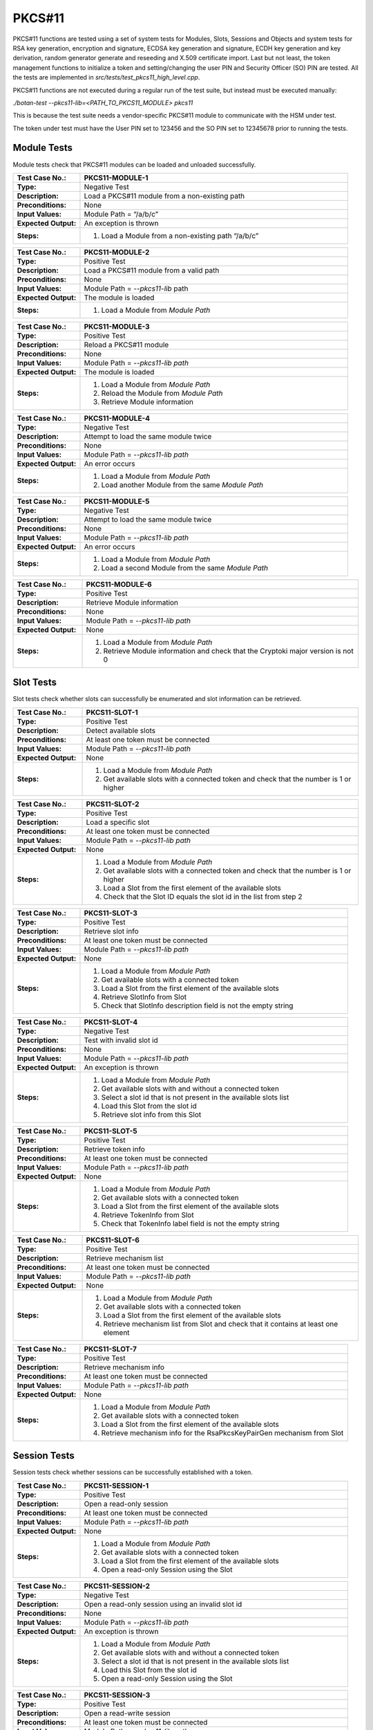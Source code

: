 PKCS#11
=======

PKCS#11 functions are tested using a set of system tests for Modules,
Slots, Sessions and Objects and system tests for RSA key generation,
encryption and signature, ECDSA key generation and signature, ECDH key
generation and key derivation, random generator generate and reseeding
and X.509 certificate import. Last but not least, the token management
functions to initialize a token and setting/changing the user PIN and
Security Officer (SO) PIN are tested. All the tests are implemented in
*src/tests/test\_pkcs11_high_level.cpp*.

PKCS#11 functions are not executed during a regular run of the test
suite, but instead must be executed manually:

*./botan-test --pkcs11-lib=<PATH_TO_PKCS11_MODULE> pkcs11*

This is because the test suite needs a vendor-specific PKCS#11 module
to communicate with the HSM under test.

The token under test must have the User PIN set to 123456 and the SO PIN
set to 12345678 prior to running the tests.

Module Tests
------------

Module tests check that PKCS#11 modules can be loaded and unloaded
successfully.

.. table::
   :class: longtable
   :widths: 20 80

   +---------------------+----------------------------------------------------------------------------+
   | **Test Case No.:**  | PKCS11-MODULE-1                                                            |
   +=====================+============================================================================+
   | **Type:**           | Negative Test                                                              |
   +---------------------+----------------------------------------------------------------------------+
   | **Description:**    | Load a PKCS#11 module from a non-existing path                             |
   +---------------------+----------------------------------------------------------------------------+
   | **Preconditions:**  | None                                                                       |
   +---------------------+----------------------------------------------------------------------------+
   | **Input Values:**   | Module Path = “/a/b/c”                                                     |
   +---------------------+----------------------------------------------------------------------------+
   | **Expected          | An exception is thrown                                                     |
   | Output:**           |                                                                            |
   +---------------------+----------------------------------------------------------------------------+
   | **Steps:**          | #. Load a Module from a non-existing path “/a/b/c”                         |
   +---------------------+----------------------------------------------------------------------------+

.. table::
   :class: longtable
   :widths: 20 80

   +---------------------+----------------------------------------------------------------------------+
   | **Test Case No.:**  | PKCS11-MODULE-2                                                            |
   +=====================+============================================================================+
   | **Type:**           | Positive Test                                                              |
   +---------------------+----------------------------------------------------------------------------+
   | **Description:**    | Load a PKCS#11 module from a valid path                                    |
   +---------------------+----------------------------------------------------------------------------+
   | **Preconditions:**  | None                                                                       |
   +---------------------+----------------------------------------------------------------------------+
   | **Input Values:**   | Module Path = *--pkcs11-lib* path                                          |
   +---------------------+----------------------------------------------------------------------------+
   | **Expected          | The module is loaded                                                       |
   | Output:**           |                                                                            |
   +---------------------+----------------------------------------------------------------------------+
   | **Steps:**          | #. Load a Module from *Module Path*                                        |
   +---------------------+----------------------------------------------------------------------------+

.. table::
   :class: longtable
   :widths: 20 80

   +---------------------+----------------------------------------------------------------------------+
   | **Test Case No.:**  | PKCS11-MODULE-3                                                            |
   +=====================+============================================================================+
   | **Type:**           | Positive Test                                                              |
   +---------------------+----------------------------------------------------------------------------+
   | **Description:**    | Reload a PKCS#11 module                                                    |
   +---------------------+----------------------------------------------------------------------------+
   | **Preconditions:**  | None                                                                       |
   +---------------------+----------------------------------------------------------------------------+
   | **Input Values:**   | Module Path = *--pkcs11-lib path*                                          |
   +---------------------+----------------------------------------------------------------------------+
   | **Expected          | The module is loaded                                                       |
   | Output:**           |                                                                            |
   +---------------------+----------------------------------------------------------------------------+
   | **Steps:**          | #. Load a Module from *Module Path*                                        |
   |                     |                                                                            |
   |                     | #. Reload the Module from *Module Path*                                    |
   |                     |                                                                            |
   |                     | #. Retrieve Module information                                             |
   +---------------------+----------------------------------------------------------------------------+

.. table::
   :class: longtable
   :widths: 20 80

   +---------------------+----------------------------------------------------------------------------+
   | **Test Case No.:**  | PKCS11-MODULE-4                                                            |
   +=====================+============================================================================+
   | **Type:**           | Negative Test                                                              |
   +---------------------+----------------------------------------------------------------------------+
   | **Description:**    | Attempt to load the same module twice                                      |
   +---------------------+----------------------------------------------------------------------------+
   | **Preconditions:**  | None                                                                       |
   +---------------------+----------------------------------------------------------------------------+
   | **Input Values:**   | Module Path = *--pkcs11-lib path*                                          |
   +---------------------+----------------------------------------------------------------------------+
   | **Expected          | An error occurs                                                            |
   | Output:**           |                                                                            |
   +---------------------+----------------------------------------------------------------------------+
   | **Steps:**          | #. Load a Module from *Module Path*                                        |
   |                     |                                                                            |
   |                     | #. Load another Module from the same *Module Path*                         |
   +---------------------+----------------------------------------------------------------------------+

.. table::
   :class: longtable
   :widths: 20 80

   +---------------------+----------------------------------------------------------------------------+
   | **Test Case No.:**  | PKCS11-MODULE-5                                                            |
   +=====================+============================================================================+
   | **Type:**           | Negative Test                                                              |
   +---------------------+----------------------------------------------------------------------------+
   | **Description:**    | Attempt to load the same module twice                                      |
   +---------------------+----------------------------------------------------------------------------+
   | **Preconditions:**  | None                                                                       |
   +---------------------+----------------------------------------------------------------------------+
   | **Input Values:**   | Module Path = *--pkcs11-lib path*                                          |
   +---------------------+----------------------------------------------------------------------------+
   | **Expected          | An error occurs                                                            |
   | Output:**           |                                                                            |
   +---------------------+----------------------------------------------------------------------------+
   | **Steps:**          | #. Load a Module from *Module Path*                                        |
   |                     |                                                                            |
   |                     | #. Load a second Module from the same *Module Path*                        |
   +---------------------+----------------------------------------------------------------------------+

.. table::
   :class: longtable
   :widths: 20 80

   +---------------------+----------------------------------------------------------------------------+
   | **Test Case No.:**  | PKCS11-MODULE-6                                                            |
   +=====================+============================================================================+
   | **Type:**           | Positive Test                                                              |
   +---------------------+----------------------------------------------------------------------------+
   | **Description:**    | Retrieve Module information                                                |
   +---------------------+----------------------------------------------------------------------------+
   | **Preconditions:**  | None                                                                       |
   +---------------------+----------------------------------------------------------------------------+
   | **Input Values:**   | Module Path = *--pkcs11-lib path*                                          |
   +---------------------+----------------------------------------------------------------------------+
   | **Expected          | None                                                                       |
   | Output:**           |                                                                            |
   +---------------------+----------------------------------------------------------------------------+
   | **Steps:**          | #. Load a Module from *Module Path*                                        |
   |                     |                                                                            |
   |                     | #. Retrieve Module information and check that the Cryptoki major version   |
   |                     |    is not 0                                                                |
   +---------------------+----------------------------------------------------------------------------+

Slot Tests
----------

Slot tests check whether slots can successfully be enumerated and slot
information can be retrieved.

.. table::
   :class: longtable
   :widths: 20 80

   +---------------------+----------------------------------------------------------------------------+
   | **Test Case No.:**  | PKCS11-SLOT-1                                                              |
   +=====================+============================================================================+
   | **Type:**           | Positive Test                                                              |
   +---------------------+----------------------------------------------------------------------------+
   | **Description:**    | Detect available slots                                                     |
   +---------------------+----------------------------------------------------------------------------+
   | **Preconditions:**  | At least one token must be connected                                       |
   +---------------------+----------------------------------------------------------------------------+
   | **Input Values:**   | Module Path = *--pkcs11-lib path*                                          |
   +---------------------+----------------------------------------------------------------------------+
   | **Expected          | None                                                                       |
   | Output:**           |                                                                            |
   +---------------------+----------------------------------------------------------------------------+
   | **Steps:**          | #. Load a Module from *Module Path*                                        |
   |                     |                                                                            |
   |                     | #. Get available slots with a connected token and check that the number is |
   |                     |    1 or higher                                                             |
   +---------------------+----------------------------------------------------------------------------+

.. table::
   :class: longtable
   :widths: 20 80

   +---------------------+----------------------------------------------------------------------------+
   | **Test Case No.:**  | PKCS11-SLOT-2                                                              |
   +=====================+============================================================================+
   | **Type:**           | Positive Test                                                              |
   +---------------------+----------------------------------------------------------------------------+
   | **Description:**    | Load a specific slot                                                       |
   +---------------------+----------------------------------------------------------------------------+
   | **Preconditions:**  | At least one token must be connected                                       |
   +---------------------+----------------------------------------------------------------------------+
   | **Input Values:**   | Module Path = *--pkcs11-lib path*                                          |
   +---------------------+----------------------------------------------------------------------------+
   | **Expected          | None                                                                       |
   | Output:**           |                                                                            |
   +---------------------+----------------------------------------------------------------------------+
   | **Steps:**          | #. Load a Module from *Module Path*                                        |
   |                     |                                                                            |
   |                     | #. Get available slots with a connected token and check that the number is |
   |                     |    1 or higher                                                             |
   |                     |                                                                            |
   |                     | #. Load a Slot from the first element of the available slots               |
   |                     |                                                                            |
   |                     | #. Check that the Slot ID equals the slot id in the list from step 2       |
   +---------------------+----------------------------------------------------------------------------+

.. table::
   :class: longtable
   :widths: 20 80

   +---------------------+----------------------------------------------------------------------------+
   | **Test Case No.:**  | PKCS11-SLOT-3                                                              |
   +=====================+============================================================================+
   | **Type:**           | Positive Test                                                              |
   +---------------------+----------------------------------------------------------------------------+
   | **Description:**    | Retrieve slot info                                                         |
   +---------------------+----------------------------------------------------------------------------+
   | **Preconditions:**  | At least one token must be connected                                       |
   +---------------------+----------------------------------------------------------------------------+
   | **Input Values:**   | Module Path = *--pkcs11-lib path*                                          |
   +---------------------+----------------------------------------------------------------------------+
   | **Expected          | None                                                                       |
   | Output:**           |                                                                            |
   +---------------------+----------------------------------------------------------------------------+
   | **Steps:**          | #. Load a Module from *Module Path*                                        |
   |                     |                                                                            |
   |                     | #. Get available slots with a connected token                              |
   |                     |                                                                            |
   |                     | #. Load a Slot from the first element of the available slots               |
   |                     |                                                                            |
   |                     | #. Retrieve SlotInfo from Slot                                             |
   |                     |                                                                            |
   |                     | #. Check that SlotInfo description field is not the empty string           |
   +---------------------+----------------------------------------------------------------------------+

.. table::
   :class: longtable
   :widths: 20 80

   +---------------------+----------------------------------------------------------------------------+
   | **Test Case No.:**  | PKCS11-SLOT-4                                                              |
   +=====================+============================================================================+
   | **Type:**           | Negative Test                                                              |
   +---------------------+----------------------------------------------------------------------------+
   | **Description:**    | Test with invalid slot id                                                  |
   +---------------------+----------------------------------------------------------------------------+
   | **Preconditions:**  | None                                                                       |
   +---------------------+----------------------------------------------------------------------------+
   | **Input Values:**   | Module Path = *--pkcs11-lib path*                                          |
   +---------------------+----------------------------------------------------------------------------+
   | **Expected          | An exception is thrown                                                     |
   | Output:**           |                                                                            |
   +---------------------+----------------------------------------------------------------------------+
   | **Steps:**          | #. Load a Module from *Module Path*                                        |
   |                     |                                                                            |
   |                     | #. Get available slots with and without a connected token                  |
   |                     |                                                                            |
   |                     | #. Select a slot id that is not present in the available slots list        |
   |                     |                                                                            |
   |                     | #. Load this Slot from the slot id                                         |
   |                     |                                                                            |
   |                     | #. Retrieve slot info from this Slot                                       |
   +---------------------+----------------------------------------------------------------------------+

.. table::
   :class: longtable
   :widths: 20 80

   +---------------------+----------------------------------------------------------------------------+
   | **Test Case No.:**  | PKCS11-SLOT-5                                                              |
   +=====================+============================================================================+
   | **Type:**           | Positive Test                                                              |
   +---------------------+----------------------------------------------------------------------------+
   | **Description:**    | Retrieve token info                                                        |
   +---------------------+----------------------------------------------------------------------------+
   | **Preconditions:**  | At least one token must be connected                                       |
   +---------------------+----------------------------------------------------------------------------+
   | **Input Values:**   | Module Path = *--pkcs11-lib path*                                          |
   +---------------------+----------------------------------------------------------------------------+
   | **Expected          | None                                                                       |
   | Output:**           |                                                                            |
   +---------------------+----------------------------------------------------------------------------+
   | **Steps:**          | #. Load a Module from *Module Path*                                        |
   |                     |                                                                            |
   |                     | #. Get available slots with a connected token                              |
   |                     |                                                                            |
   |                     | #. Load a Slot from the first element of the available slots               |
   |                     |                                                                            |
   |                     | #. Retrieve TokenInfo from Slot                                            |
   |                     |                                                                            |
   |                     | #. Check that TokenInfo label field is not the empty string                |
   +---------------------+----------------------------------------------------------------------------+

.. table::
   :class: longtable
   :widths: 20 80

   +---------------------+----------------------------------------------------------------------------+
   | **Test Case No.:**  | PKCS11-SLOT-6                                                              |
   +=====================+============================================================================+
   | **Type:**           | Positive Test                                                              |
   +---------------------+----------------------------------------------------------------------------+
   | **Description:**    | Retrieve mechanism list                                                    |
   +---------------------+----------------------------------------------------------------------------+
   | **Preconditions:**  | At least one token must be connected                                       |
   +---------------------+----------------------------------------------------------------------------+
   | **Input Values:**   | Module Path = *--pkcs11-lib path*                                          |
   +---------------------+----------------------------------------------------------------------------+
   | **Expected          | None                                                                       |
   | Output:**           |                                                                            |
   +---------------------+----------------------------------------------------------------------------+
   | **Steps:**          | #. Load a Module from *Module Path*                                        |
   |                     |                                                                            |
   |                     | #. Get available slots with a connected token                              |
   |                     |                                                                            |
   |                     | #. Load a Slot from the first element of the available slots               |
   |                     |                                                                            |
   |                     | #. Retrieve mechanism list from Slot and check that it contains at least   |
   |                     |    one element                                                             |
   +---------------------+----------------------------------------------------------------------------+

.. table::
   :class: longtable
   :widths: 20 80

   +---------------------+----------------------------------------------------------------------------+
   | **Test Case No.:**  | PKCS11-SLOT-7                                                              |
   +=====================+============================================================================+
   | **Type:**           | Positive Test                                                              |
   +---------------------+----------------------------------------------------------------------------+
   | **Description:**    | Retrieve mechanism info                                                    |
   +---------------------+----------------------------------------------------------------------------+
   | **Preconditions:**  | At least one token must be connected                                       |
   +---------------------+----------------------------------------------------------------------------+
   | **Input Values:**   | Module Path = *--pkcs11-lib path*                                          |
   +---------------------+----------------------------------------------------------------------------+
   | **Expected          | None                                                                       |
   | Output:**           |                                                                            |
   +---------------------+----------------------------------------------------------------------------+
   | **Steps:**          | #. Load a Module from *Module Path*                                        |
   |                     |                                                                            |
   |                     | #. Get available slots with a connected token                              |
   |                     |                                                                            |
   |                     | #. Load a Slot from the first element of the available slots               |
   |                     |                                                                            |
   |                     | #. Retrieve mechanism info for the RsaPkcsKeyPairGen mechanism from Slot   |
   +---------------------+----------------------------------------------------------------------------+

Session Tests
-------------

Session tests check whether sessions can be successfully established
with a token.

.. table::
   :class: longtable
   :widths: 20 80

   +---------------------+----------------------------------------------------------------------------+
   | **Test Case No.:**  | PKCS11-SESSION-1                                                           |
   +=====================+============================================================================+
   | **Type:**           | Positive Test                                                              |
   +---------------------+----------------------------------------------------------------------------+
   | **Description:**    | Open a read-only session                                                   |
   +---------------------+----------------------------------------------------------------------------+
   | **Preconditions:**  | At least one token must be connected                                       |
   +---------------------+----------------------------------------------------------------------------+
   | **Input Values:**   | Module Path = *--pkcs11-lib path*                                          |
   +---------------------+----------------------------------------------------------------------------+
   | **Expected          | None                                                                       |
   | Output:**           |                                                                            |
   +---------------------+----------------------------------------------------------------------------+
   | **Steps:**          | #. Load a Module from *Module Path*                                        |
   |                     |                                                                            |
   |                     | #. Get available slots with a connected token                              |
   |                     |                                                                            |
   |                     | #. Load a Slot from the first element of the available slots               |
   |                     |                                                                            |
   |                     | #. Open a read-only Session using the Slot                                 |
   +---------------------+----------------------------------------------------------------------------+

.. table::
   :class: longtable
   :widths: 20 80

   +---------------------+----------------------------------------------------------------------------+
   | **Test Case No.:**  | PKCS11-SESSION-2                                                           |
   +=====================+============================================================================+
   | **Type:**           | Negative Test                                                              |
   +---------------------+----------------------------------------------------------------------------+
   | **Description:**    | Open a read-only session using an invalid slot id                          |
   +---------------------+----------------------------------------------------------------------------+
   | **Preconditions:**  | None                                                                       |
   +---------------------+----------------------------------------------------------------------------+
   | **Input Values:**   | Module Path = *--pkcs11-lib path*                                          |
   +---------------------+----------------------------------------------------------------------------+
   | **Expected          | An exception is thrown                                                     |
   | Output:**           |                                                                            |
   +---------------------+----------------------------------------------------------------------------+
   | **Steps:**          | #. Load a Module from *Module Path*                                        |
   |                     |                                                                            |
   |                     | #. Get available slots with and without a connected token                  |
   |                     |                                                                            |
   |                     | #. Select a slot id that is not present in the available slots list        |
   |                     |                                                                            |
   |                     | #. Load this Slot from the slot id                                         |
   |                     |                                                                            |
   |                     | #. Open a read-only Session using the Slot                                 |
   +---------------------+----------------------------------------------------------------------------+

.. table::
   :class: longtable
   :widths: 20 80

   +---------------------+----------------------------------------------------------------------------+
   | **Test Case No.:**  | PKCS11-SESSION-3                                                           |
   +=====================+============================================================================+
   | **Type:**           | Positive Test                                                              |
   +---------------------+----------------------------------------------------------------------------+
   | **Description:**    | Open a read-write session                                                  |
   +---------------------+----------------------------------------------------------------------------+
   | **Preconditions:**  | At least one token must be connected                                       |
   +---------------------+----------------------------------------------------------------------------+
   | **Input Values:**   | Module Path = *--pkcs11-lib path*                                          |
   +---------------------+----------------------------------------------------------------------------+
   | **Expected          | None                                                                       |
   | Output:**           |                                                                            |
   +---------------------+----------------------------------------------------------------------------+
   | **Steps:**          | #. Load a Module from *Module Path*                                        |
   |                     |                                                                            |
   |                     | #. Get available slots with a connected token                              |
   |                     |                                                                            |
   |                     | #. Load a Slot from the first element of the available slots               |
   |                     |                                                                            |
   |                     | #. Open a read-write Session using the Slot                                |
   +---------------------+----------------------------------------------------------------------------+

.. table::
   :class: longtable
   :widths: 20 80

   +---------------------+----------------------------------------------------------------------------+
   | **Test Case No.:**  | PKCS11-SESSION-4                                                           |
   +=====================+============================================================================+
   | **Type:**           | Positive Test                                                              |
   +---------------------+----------------------------------------------------------------------------+
   | **Description:**    | Open a read-write session using dedicated CK_FLAGS                         |
   +---------------------+----------------------------------------------------------------------------+
   | **Preconditions:**  | At least one token must be connected                                       |
   +---------------------+----------------------------------------------------------------------------+
   | **Input Values:**   | Module Path = *--pkcs11-lib path*                                          |
   |                     |                                                                            |
   |                     | CK_FLAGS = SerialSession \| RwSession                                      |
   +---------------------+----------------------------------------------------------------------------+
   | **Expected          | None                                                                       |
   | Output:**           |                                                                            |
   +---------------------+----------------------------------------------------------------------------+
   | **Steps:**          | #. Load a Module from *Module Path*                                        |
   |                     |                                                                            |
   |                     | #. Get available slots with a connected token                              |
   |                     |                                                                            |
   |                     | #. Load a Slot from the first element of the available slots               |
   |                     |                                                                            |
   |                     | #. Open a read-write Session using the Slot with *CK_FLAGS*                |
   +---------------------+----------------------------------------------------------------------------+

.. table::
   :class: longtable
   :widths: 20 80

   +---------------------+----------------------------------------------------------------------------+
   | **Test Case No.:**  | PKCS11-SESSION-5                                                           |
   +=====================+============================================================================+
   | **Type:**           | Positive Test                                                              |
   +---------------------+----------------------------------------------------------------------------+
   | **Description:**    | Open two sessions in parallel                                              |
   +---------------------+----------------------------------------------------------------------------+
   | **Preconditions:**  | At least one token must be connected                                       |
   +---------------------+----------------------------------------------------------------------------+
   | **Input Values:**   | Module Path = *--pkcs11-lib path*                                          |
   +---------------------+----------------------------------------------------------------------------+
   | **Expected          | None                                                                       |
   | Output:**           |                                                                            |
   +---------------------+----------------------------------------------------------------------------+
   | **Steps:**          | #. Load a Module from *Module Path*                                        |
   |                     |                                                                            |
   |                     | #. Get available slots with a connected token                              |
   |                     |                                                                            |
   |                     | #. Load a Slot from the first element of the available slots               |
   |                     |                                                                            |
   |                     | #. Open a read-only Session using the Slot                                 |
   |                     |                                                                            |
   |                     | #. Open a read-write Session using the same Slot                           |
   +---------------------+----------------------------------------------------------------------------+

.. table::
   :class: longtable
   :widths: 20 80

   +---------------------+----------------------------------------------------------------------------+
   | **Test Case No.:**  | PKCS11-SESSION-6                                                           |
   +=====================+============================================================================+
   | **Type:**           | Positive Test                                                              |
   +---------------------+----------------------------------------------------------------------------+
   | **Description:**    | Reuse the session handle in a second session                               |
   +---------------------+----------------------------------------------------------------------------+
   | **Preconditions:**  | At least one token must be connected                                       |
   +---------------------+----------------------------------------------------------------------------+
   | **Input Values:**   | Module Path = *--pkcs11-lib path*                                          |
   +---------------------+----------------------------------------------------------------------------+
   | **Expected          | None                                                                       |
   | Output:**           |                                                                            |
   +---------------------+----------------------------------------------------------------------------+
   | **Steps:**          | #. Load a Module from *Module Path*                                        |
   |                     |                                                                            |
   |                     | #. Get available slots with a connected token                              |
   |                     |                                                                            |
   |                     | #. Load a Slot from the first element of the available slots               |
   |                     |                                                                            |
   |                     | #. Open a read-write Session using the Slot                                |
   |                     |                                                                            |
   |                     | #. Get the Session handle and invalidate the Session object                |
   |                     |                                                                            |
   |                     | #. Create a new Session object and reuse the Session Handle                |
   +---------------------+----------------------------------------------------------------------------+

.. table::
   :class: longtable
   :widths: 20 80

   +---------------------+----------------------------------------------------------------------------+
   | **Test Case No.:**  | PKCS11-SESSION-7                                                           |
   +=====================+============================================================================+
   | **Type:**           | Positive Test                                                              |
   +---------------------+----------------------------------------------------------------------------+
   | **Description:**    | Log into a session with the User PIN                                       |
   +---------------------+----------------------------------------------------------------------------+
   | **Preconditions:**  | At least one token must be connected                                       |
   +---------------------+----------------------------------------------------------------------------+
   | **Input Values:**   | Module Path = *--pkcs11-lib path*                                          |
   +---------------------+----------------------------------------------------------------------------+
   | **Expected          | None                                                                       |
   | Output:**           |                                                                            |
   +---------------------+----------------------------------------------------------------------------+
   | **Steps:**          | #. Load a Module from *Module Path*                                        |
   |                     |                                                                            |
   |                     | #. Get available slots with a connected token                              |
   |                     |                                                                            |
   |                     | #. Load a Slot from the first element of the available slots               |
   |                     |                                                                            |
   |                     | #. Open a read-write Session using the Slot                                |
   |                     |                                                                            |
   |                     | #. Log into the Session with the User PIN                                  |
   |                     |                                                                            |
   |                     | #. Log off from the Session                                                |
   +---------------------+----------------------------------------------------------------------------+

.. table::
   :class: longtable
   :widths: 20 80

   +---------------------+----------------------------------------------------------------------------+
   | **Test Case No.:**  | PKCS11-SESSION-8                                                           |
   +=====================+============================================================================+
   | **Type:**           | Positive Test                                                              |
   +---------------------+----------------------------------------------------------------------------+
   | **Description:**    | Log into a session with the SO PIN                                         |
   +---------------------+----------------------------------------------------------------------------+
   | **Preconditions:**  | At least one token must be connected                                       |
   +---------------------+----------------------------------------------------------------------------+
   | **Input Values:**   | Module Path = *--pkcs11-lib path*                                          |
   +---------------------+----------------------------------------------------------------------------+
   | **Expected          | None                                                                       |
   | Output:**           |                                                                            |
   +---------------------+----------------------------------------------------------------------------+
   | **Steps:**          | #. Load a Module from *Module Path*                                        |
   |                     |                                                                            |
   |                     | #. Get available slots with a connected token                              |
   |                     |                                                                            |
   |                     | #. Load a Slot from the first element of the available slots               |
   |                     |                                                                            |
   |                     | #. Open a read-write Session using the Slot                                |
   |                     |                                                                            |
   |                     | #. Log into the Session with the SO PIN                                    |
   +---------------------+----------------------------------------------------------------------------+

RSA Tests
---------

RSA tests involve key import and export, key generation, signature and
verification and encryption and decryption.

.. table::
   :class: longtable
   :widths: 20 80

   +---------------------+----------------------------------------------------------------------------+
   | **Test Case No.:**  | PKCS11-RSA-1                                                               |
   +=====================+============================================================================+
   | **Type:**           | Positive Test                                                              |
   +---------------------+----------------------------------------------------------------------------+
   | **Description:**    | Import an RSA private key into the token                                   |
   +---------------------+----------------------------------------------------------------------------+
   | **Preconditions:**  | At least one token must be connected                                       |
   |                     |                                                                            |
   |                     | A read-write session is open with the token using the User PIN             |
   +---------------------+----------------------------------------------------------------------------+
   | **Input Values:**   | Module Path = *--pkcs11-lib path*                                          |
   +---------------------+----------------------------------------------------------------------------+
   | **Expected          | None                                                                       |
   | Output:**           |                                                                            |
   +---------------------+----------------------------------------------------------------------------+
   | **Steps:**          | #. Generate a random 2048 bits RSA keypair                                 |
   |                     |                                                                            |
   |                     | #. Set the RSA key to be a token key, to be a private token object, a      |
   |                     |    decryption key and a signature key                                      |
   |                     |                                                                            |
   |                     | #. Import the RSA key into the token using the read-write session          |
   |                     |                                                                            |
   |                     | #. Destroy the RSA key in the token                                        |
   +---------------------+----------------------------------------------------------------------------+

.. table::
   :class: longtable
   :widths: 20 80

   +---------------------+----------------------------------------------------------------------------+
   | **Test Case No.:**  | PKCS11-RSA-2                                                               |
   +=====================+============================================================================+
   | **Type:**           | Positive Test                                                              |
   +---------------------+----------------------------------------------------------------------------+
   | **Description:**    | Export an RSA private key from a token                                     |
   +---------------------+----------------------------------------------------------------------------+
   | **Preconditions:**  | At least one token must be connected                                       |
   |                     |                                                                            |
   |                     | A read-write session is open with the token using the User PIN             |
   +---------------------+----------------------------------------------------------------------------+
   | **Input Values:**   | Module Path = *--pkcs11-lib path*                                          |
   +---------------------+----------------------------------------------------------------------------+
   | **Expected          | None                                                                       |
   | Output:**           |                                                                            |
   +---------------------+----------------------------------------------------------------------------+
   | **Steps:**          | #. Generate a random 2048 bits RSA keypair                                 |
   |                     |                                                                            |
   |                     | #. Set the RSA key to be a token key, to be a private token object, a      |
   |                     |    decryption key and a signature key, set it to be extractable and not    |
   |                     |    sensitive                                                               |
   |                     |                                                                            |
   |                     | #. Import the RSA private key into the token using the read-write session  |
   |                     |                                                                            |
   |                     | #. Export the key from the token and compare it with the generated private |
   |                     |    key                                                                     |
   |                     |                                                                            |
   |                     | #. Destroy the RSA key in the token                                        |
   +---------------------+----------------------------------------------------------------------------+

.. table::
   :class: longtable
   :widths: 20 80

   +---------------------+----------------------------------------------------------------------------+
   | **Test Case No.:**  | PKCS11-RSA-3                                                               |
   +=====================+============================================================================+
   | **Type:**           | Positive Test                                                              |
   +---------------------+----------------------------------------------------------------------------+
   | **Description:**    | Import an RSA public key into the token                                    |
   +---------------------+----------------------------------------------------------------------------+
   | **Preconditions:**  | At least one token must be connected                                       |
   |                     |                                                                            |
   |                     | A read-write session is open with the token using the User PIN             |
   +---------------------+----------------------------------------------------------------------------+
   | **Input Values:**   | Module Path = *--pkcs11-lib path*                                          |
   +---------------------+----------------------------------------------------------------------------+
   | **Expected          | None                                                                       |
   | Output:**           |                                                                            |
   +---------------------+----------------------------------------------------------------------------+
   | **Steps:**          | #. Generate a random 2048 bits RSA keypair                                 |
   |                     |                                                                            |
   |                     | #. Set the RSA key to be a token key, to not be a private token object and |
   |                     |    to be a decryption key                                                  |
   |                     |                                                                            |
   |                     | #. Import the RSA public key into the token using the read-write session   |
   |                     |                                                                            |
   |                     | #. Destroy the RSA public key in the token                                 |
   +---------------------+----------------------------------------------------------------------------+

.. table::
   :class: longtable
   :widths: 20 80

   +---------------------+----------------------------------------------------------------------------+
   | **Test Case No.:**  | PKCS11-RSA-4                                                               |
   +=====================+============================================================================+
   | **Type:**           | Positive Test                                                              |
   +---------------------+----------------------------------------------------------------------------+
   | **Description:**    | Generate an RSA private key in the token                                   |
   +---------------------+----------------------------------------------------------------------------+
   | **Preconditions:**  | At least one token must be connected                                       |
   |                     |                                                                            |
   |                     | A read-write session is open with the token using the User PIN             |
   +---------------------+----------------------------------------------------------------------------+
   | **Input Values:**   | Module Path = *--pkcs11-lib path*                                          |
   +---------------------+----------------------------------------------------------------------------+
   | **Expected          | None                                                                       |
   | Output:**           |                                                                            |
   +---------------------+----------------------------------------------------------------------------+
   | **Steps:**          | #. Generate an RSA keypair in the token with the following properties:     |
   |                     |                                                                            |
   |                     |    -  length = 2048 bits                                                   |
   |                     |                                                                            |
   |                     |    -  token key = true                                                     |
   |                     |                                                                            |
   |                     |    -  private object = true                                                |
   |                     |                                                                            |
   |                     |    -  signature key = true                                                 |
   |                     |                                                                            |
   |                     |    -  decryption key = true                                                |
   |                     |                                                                            |
   |                     | 2. Destroy the RSA private key in the token                                |
   +---------------------+----------------------------------------------------------------------------+

.. table::
   :class: longtable
   :widths: 20 80

   +---------------------+----------------------------------------------------------------------------+
   | **Test Case No.:**  | PKCS11-RSA-5                                                               |
   +=====================+============================================================================+
   | **Type:**           | Positive Test                                                              |
   +---------------------+----------------------------------------------------------------------------+
   | **Description:**    | Generate an RSA keypair in the token                                       |
   +---------------------+----------------------------------------------------------------------------+
   | **Preconditions:**  | At least one token must be connected                                       |
   |                     |                                                                            |
   |                     | A read-write session is open with the token using the User PIN             |
   +---------------------+----------------------------------------------------------------------------+
   | **Input Values:**   | Module Path = *--pkcs11-lib path*                                          |
   +---------------------+----------------------------------------------------------------------------+
   | **Expected          | None                                                                       |
   | Output:**           |                                                                            |
   +---------------------+----------------------------------------------------------------------------+
   | **Steps:**          | #. Generate an RSA keypair in the token with the following properties:     |
   |                     |                                                                            |
   |                     |    -  length = 2048 bits                                                   |
   |                     |                                                                            |
   |                     |    -  public key label = “BOTAN_TEST_RSA_PUB_KEY”                          |
   |                     |                                                                            |
   |                     |    -  private key label = “BOTAN_TEST_RSA_PRIV_KEY”                        |
   |                     |                                                                            |
   |                     |    -  token key = true                                                     |
   |                     |                                                                            |
   |                     |    -  public verification key = true                                       |
   |                     |                                                                            |
   |                     |    -  public key private object = false                                    |
   |                     |                                                                            |
   |                     |    -  private key private object = true                                    |
   |                     |                                                                            |
   |                     |    -  private signature key = true                                         |
   |                     |                                                                            |
   |                     |    -  private decryption key = true                                        |
   |                     |                                                                            |
   |                     | 2. Destroy the RSA public key in the token                                 |
   |                     |                                                                            |
   |                     | 3. Destroy the RSA private key in the token                                |
   +---------------------+----------------------------------------------------------------------------+

.. table::
   :class: longtable
   :widths: 20 80

   +---------------------+----------------------------------------------------------------------------+
   | **Test Case No.:**  | PKCS11-RSA-6                                                               |
   +=====================+============================================================================+
   | **Type:**           | Positive Test                                                              |
   +---------------------+----------------------------------------------------------------------------+
   | **Description:**    | Encrypt and decrypt in the token with no padding                           |
   +---------------------+----------------------------------------------------------------------------+
   | **Preconditions:**  | At least one token must be connected                                       |
   |                     |                                                                            |
   |                     | A read-write session is open with the token using the User PIN             |
   |                     |                                                                            |
   |                     | An RSA keypair was generated with the following properties:                |
   |                     |                                                                            |
   |                     | -  length = 2048 bits                                                      |
   |                     |                                                                            |
   |                     | -  public key label = “BOTAN_TEST_RSA_PUB_KEY”                             |
   |                     |                                                                            |
   |                     | -  private key label = “BOTAN_TEST_RSA_PRIV_KEY”                           |
   |                     |                                                                            |
   |                     | -  token key = true                                                        |
   |                     |                                                                            |
   |                     | -  public verification key = true                                          |
   |                     |                                                                            |
   |                     | -  signature key = true                                                    |
   |                     |                                                                            |
   |                     | -  public key private object = false                                       |
   |                     |                                                                            |
   |                     | -  private key private object = true                                       |
   |                     |                                                                            |
   |                     | -  private signature key = true                                            |
   |                     |                                                                            |
   |                     | -  private decryption key = true                                           |
   +---------------------+----------------------------------------------------------------------------+
   | **Input Values:**   | Module Path = *--pkcs11-lib path*                                          |
   |                     |                                                                            |
   |                     | Plaintext = 0x000102030405060708090A0B… (2048 bits)                        |
   +---------------------+----------------------------------------------------------------------------+
   | **Expected          | None                                                                       |
   | Output:**           |                                                                            |
   +---------------------+----------------------------------------------------------------------------+
   | **Steps:**          | #. Encrypt *Plaintext* using the RSA public key in the token               |
   |                     |                                                                            |
   |                     | #. Decrypt the resulting ciphertext and compare the output with the input  |
   |                     |    value *Plaintext*                                                       |
   |                     |                                                                            |
   |                     | #. Destroy the token private key                                           |
   |                     |                                                                            |
   |                     | #. Destroy the token public key                                            |
   +---------------------+----------------------------------------------------------------------------+

.. table::
   :class: longtable
   :widths: 20 80

   +---------------------+----------------------------------------------------------------------------+
   | **Test Case No.:**  | PKCS11-RSA-7                                                               |
   +=====================+============================================================================+
   | **Type:**           | Positive Test                                                              |
   +---------------------+----------------------------------------------------------------------------+
   | **Description:**    | Encrypt and decrypt in the token with PKCS#1 v1.5 padding                  |
   +---------------------+----------------------------------------------------------------------------+
   | **Preconditions:**  | At least one token must be connected                                       |
   |                     |                                                                            |
   |                     | A read-write session is open with the token using the User PIN             |
   |                     |                                                                            |
   |                     | An RSA keypair was generated with the following properties:                |
   |                     |                                                                            |
   |                     | -  length = 2048 bits                                                      |
   |                     |                                                                            |
   |                     | -  public key label = “BOTAN_TEST_RSA_PUB_KEY”                             |
   |                     |                                                                            |
   |                     | -  private key label = “BOTAN_TEST_RSA_PRIV_KEY”                           |
   |                     |                                                                            |
   |                     | -  token key = true                                                        |
   |                     |                                                                            |
   |                     | -  public verification key = true                                          |
   |                     |                                                                            |
   |                     | -  signature key = true                                                    |
   |                     |                                                                            |
   |                     | -  public key private object = false                                       |
   |                     |                                                                            |
   |                     | -  private key private object = true                                       |
   |                     |                                                                            |
   |                     | -  private signature key = true                                            |
   |                     |                                                                            |
   |                     | -  private decryption key = true                                           |
   +---------------------+----------------------------------------------------------------------------+
   | **Input Values:**   | Module Path = *--pkcs11-lib path*                                          |
   |                     |                                                                            |
   |                     | Plaintext = 0x000102030400 (48 bits)                                       |
   +---------------------+----------------------------------------------------------------------------+
   | **Expected          | None                                                                       |
   | Output:**           |                                                                            |
   +---------------------+----------------------------------------------------------------------------+
   | **Steps:**          | #. Encrypt *Plaintext* using the RSA public key in the token               |
   |                     |                                                                            |
   |                     | #. Decrypt the resulting ciphertext and compare the output with the input  |
   |                     |    value *Plaintext*                                                       |
   |                     |                                                                            |
   |                     | #. Destroy the token private key                                           |
   |                     |                                                                            |
   |                     | #. Destroy the token public key                                            |
   +---------------------+----------------------------------------------------------------------------+

.. table::
   :class: longtable
   :widths: 20 80

   +---------------------+----------------------------------------------------------------------------+
   | **Test Case No.:**  | PKCS11-RSA-8                                                               |
   +=====================+============================================================================+
   | **Type:**           | Positive Test                                                              |
   +---------------------+----------------------------------------------------------------------------+
   | **Description:**    | Encrypt and decrypt in the token with OAEP padding (SHA-1)                 |
   +---------------------+----------------------------------------------------------------------------+
   | **Preconditions:**  | At least one token must be connected                                       |
   |                     |                                                                            |
   |                     | A read-write session is open with the token using the User PIN             |
   |                     |                                                                            |
   |                     | An RSA keypair was generated with the following properties:                |
   |                     |                                                                            |
   |                     | -  length = 2048 bits                                                      |
   |                     |                                                                            |
   |                     | -  public key label = “BOTAN_TEST_RSA_PUB_KEY”                             |
   |                     |                                                                            |
   |                     | -  private key label = “BOTAN_TEST_RSA_PRIV_KEY”                           |
   |                     |                                                                            |
   |                     | -  token key = true                                                        |
   |                     |                                                                            |
   |                     | -  public verification key = true                                          |
   |                     |                                                                            |
   |                     | -  signature key = true                                                    |
   |                     |                                                                            |
   |                     | -  public key private object = false                                       |
   |                     |                                                                            |
   |                     | -  private key private object = true                                       |
   |                     |                                                                            |
   |                     | -  private signature key = true                                            |
   |                     |                                                                            |
   |                     | -  private decryption key = true                                           |
   +---------------------+----------------------------------------------------------------------------+
   | **Input Values:**   | Module Path = *--pkcs11-lib path*                                          |
   |                     |                                                                            |
   |                     | Plaintext = 0x000102030400 (48 bits)                                       |
   +---------------------+----------------------------------------------------------------------------+
   | **Expected          | None                                                                       |
   | Output:**           |                                                                            |
   +---------------------+----------------------------------------------------------------------------+
   | **Steps:**          | #. Encrypt *Plaintext* using the RSA public key in the token               |
   |                     |                                                                            |
   |                     | #. Decrypt the resulting ciphertext and compare the output with the input  |
   |                     |    value *Plaintext*                                                       |
   |                     |                                                                            |
   |                     | #. Destroy the token private key                                           |
   |                     |                                                                            |
   |                     | #. Destroy the token public key                                            |
   +---------------------+----------------------------------------------------------------------------+

.. table::
   :class: longtable
   :widths: 20 80

   +---------------------+----------------------------------------------------------------------------+
   | **Test Case No.:**  | PKCS11-RSA-9                                                               |
   +=====================+============================================================================+
   | **Type:**           | Positive Test                                                              |
   +---------------------+----------------------------------------------------------------------------+
   | **Description:**    | Sign and verify a message in the token with no padding                     |
   +---------------------+----------------------------------------------------------------------------+
   | **Preconditions:**  | At least one token must be connected                                       |
   |                     |                                                                            |
   |                     | A read-write session is open with the token using the User PIN             |
   |                     |                                                                            |
   |                     | An RSA keypair was generated with the following properties:                |
   |                     |                                                                            |
   |                     | -  length = 2048 bits                                                      |
   |                     |                                                                            |
   |                     | -  public key label = “BOTAN_TEST_RSA_PUB_KEY”                             |
   |                     |                                                                            |
   |                     | -  private key label = “BOTAN_TEST_RSA_PRIV_KEY”                           |
   |                     |                                                                            |
   |                     | -  token key = true                                                        |
   |                     |                                                                            |
   |                     | -  public verification key = true                                          |
   |                     |                                                                            |
   |                     | -  public key private object = false                                       |
   |                     |                                                                            |
   |                     | -  private key private object = true                                       |
   |                     |                                                                            |
   |                     | -  private signature key = true                                            |
   |                     |                                                                            |
   |                     | -  private decryption key = true                                           |
   +---------------------+----------------------------------------------------------------------------+
   | **Input Values:**   | Module Path = *--pkcs11-lib path*                                          |
   |                     |                                                                            |
   |                     | Message = 0x000102030405060708090A0B… (2048 bits)                          |
   +---------------------+----------------------------------------------------------------------------+
   | **Expected          | None                                                                       |
   | Output:**           |                                                                            |
   +---------------------+----------------------------------------------------------------------------+
   | **Steps:**          | #. Sign the *Message* using the RSA private key in the token               |
   |                     |                                                                            |
   |                     | #. Verify the resulting signature                                          |
   |                     |                                                                            |
   |                     | #. Destroy the token private key                                           |
   |                     |                                                                            |
   |                     | #. Destroy the token public key                                            |
   +---------------------+----------------------------------------------------------------------------+

.. table::
   :class: longtable
   :widths: 20 80

   +---------------------+----------------------------------------------------------------------------+
   | **Test Case No.:**  | PKCS11-RSA-10                                                              |
   +=====================+============================================================================+
   | **Type:**           | Positive Test                                                              |
   +---------------------+----------------------------------------------------------------------------+
   | **Description:**    | Sign and verify a single-part message in the token with PKCS#1 v1.5        |
   |                     | padding (SHA-256)                                                          |
   +---------------------+----------------------------------------------------------------------------+
   | **Preconditions:**  | At least one token must be connected                                       |
   |                     |                                                                            |
   |                     | A read-write session is open with the token using the User PIN             |
   |                     |                                                                            |
   |                     | An RSA keypair was generated with the following properties:                |
   |                     |                                                                            |
   |                     | -  length = 2048 bits                                                      |
   |                     |                                                                            |
   |                     | -  public key label = “BOTAN_TEST_RSA_PUB_KEY”                             |
   |                     |                                                                            |
   |                     | -  private key label = “BOTAN_TEST_RSA_PRIV_KEY”                           |
   |                     |                                                                            |
   |                     | -  token key = true                                                        |
   |                     |                                                                            |
   |                     | -  public verification key = true                                          |
   |                     |                                                                            |
   |                     | -  public key private object = false                                       |
   |                     |                                                                            |
   |                     | -  private key private object = true                                       |
   |                     |                                                                            |
   |                     | -  private signature key = true                                            |
   |                     |                                                                            |
   |                     | -  private decryption key = true                                           |
   +---------------------+----------------------------------------------------------------------------+
   | **Input Values:**   | Module Path = *--pkcs11-lib path*                                          |
   |                     |                                                                            |
   |                     | Message = 0x000102030405060708090A0B… (2048 bits)                          |
   +---------------------+----------------------------------------------------------------------------+
   | **Expected          | None                                                                       |
   | Output:**           |                                                                            |
   +---------------------+----------------------------------------------------------------------------+
   | **Steps:**          | #. Sign the *Message* using the RSA private key in the token               |
   |                     |                                                                            |
   |                     | #. Verify the resulting signature                                          |
   |                     |                                                                            |
   |                     | #. Destroy the token private key                                           |
   |                     |                                                                            |
   |                     | #. Destroy the token public key                                            |
   +---------------------+----------------------------------------------------------------------------+

.. table::
   :class: longtable
   :widths: 20 80

   +---------------------+----------------------------------------------------------------------------+
   | **Test Case No.:**  | PKCS11-RSA-11                                                              |
   +=====================+============================================================================+
   | **Type:**           | Positive Test                                                              |
   +---------------------+----------------------------------------------------------------------------+
   | **Description:**    | Sign and verify a single-part message in the token with PKCS#1 PSS padding |
   |                     | (SHA-256)                                                                  |
   +---------------------+----------------------------------------------------------------------------+
   | **Preconditions:**  | At least one token must be connected                                       |
   |                     |                                                                            |
   |                     | A read-write session is open with the token using the User PIN             |
   |                     |                                                                            |
   |                     | An RSA keypair was generated with the following properties:                |
   |                     |                                                                            |
   |                     | -  length = 2048 bits                                                      |
   |                     |                                                                            |
   |                     | -  public key label = “BOTAN_TEST_RSA_PUB_KEY”                             |
   |                     |                                                                            |
   |                     | -  private key label = “BOTAN_TEST_RSA_PRIV_KEY”                           |
   |                     |                                                                            |
   |                     | -  token key = true                                                        |
   |                     |                                                                            |
   |                     | -  public verification key = true                                          |
   |                     |                                                                            |
   |                     | -  public key private object = false                                       |
   |                     |                                                                            |
   |                     | -  private key private object = true                                       |
   |                     |                                                                            |
   |                     | -  private signature key = true                                            |
   |                     |                                                                            |
   |                     | -  private decryption key = true                                           |
   +---------------------+----------------------------------------------------------------------------+
   | **Input Values:**   | Module Path = *--pkcs11-lib path*                                          |
   |                     |                                                                            |
   |                     | Message = 0x000102030405060708090A0B… (2048 bits)                          |
   +---------------------+----------------------------------------------------------------------------+
   | **Expected          | None                                                                       |
   | Output:**           |                                                                            |
   +---------------------+----------------------------------------------------------------------------+
   | **Steps:**          | #. Sign the *Message* using the RSA private key in the token               |
   |                     |                                                                            |
   |                     | #. Verify the resulting signature                                          |
   |                     |                                                                            |
   |                     | #. Destroy the token private key                                           |
   |                     |                                                                            |
   |                     | #. Destroy the token public key                                            |
   +---------------------+----------------------------------------------------------------------------+

.. table::
   :class: longtable
   :widths: 20 80

   +---------------------+----------------------------------------------------------------------------+
   | **Test Case No.:**  | PKCS11-RSA-12                                                              |
   +=====================+============================================================================+
   | **Type:**           | Positive Test                                                              |
   +---------------------+----------------------------------------------------------------------------+
   | **Description:**    | Sign and verify a multi-part message in the token with PKCS#1 v1.5 padding |
   |                     | (SHA-256)                                                                  |
   +---------------------+----------------------------------------------------------------------------+
   | **Preconditions:**  | At least one token must be connected                                       |
   |                     |                                                                            |
   |                     | A read-write session is open with the token using the User PIN             |
   |                     |                                                                            |
   |                     | An RSA keypair was generated with the following properties:                |
   |                     |                                                                            |
   |                     | -  length = 2048 bits                                                      |
   |                     |                                                                            |
   |                     | -  public key label = “BOTAN_TEST_RSA_PUB_KEY”                             |
   |                     |                                                                            |
   |                     | -  private key label = “BOTAN_TEST_RSA_PRIV_KEY”                           |
   |                     |                                                                            |
   |                     | -  token key = true                                                        |
   |                     |                                                                            |
   |                     | -  public verification key = true                                          |
   |                     |                                                                            |
   |                     | -  public key private object = false                                       |
   |                     |                                                                            |
   |                     | -  private key private object = true                                       |
   |                     |                                                                            |
   |                     | -  private signature key = true                                            |
   |                     |                                                                            |
   |                     | -  private decryption key = true                                           |
   +---------------------+----------------------------------------------------------------------------+
   | **Input Values:**   | Module Path = *--pkcs11-lib path*                                          |
   |                     |                                                                            |
   |                     | Message = 0x000102030405060708090A0B… (2048 bits)                          |
   +---------------------+----------------------------------------------------------------------------+
   | **Expected          | None                                                                       |
   | Output:**           |                                                                            |
   +---------------------+----------------------------------------------------------------------------+
   | **Steps:**          | #. Input the first 1024 bits of *Message* into the token signature         |
   |                     |    function                                                                |
   |                     |                                                                            |
   |                     | #. Input the second 1024 bits of *Message* into the token signature        |
   |                     |    function                                                                |
   |                     |                                                                            |
   |                     | #. Sign using the RSA private key in the token                             |
   |                     |                                                                            |
   |                     | #. Input the first 1024 bits of *Message* into the token verification      |
   |                     |    function                                                                |
   |                     |                                                                            |
   |                     | #. Input the second 1024 bits of *Message* into the token verification     |
   |                     |    function                                                                |
   |                     |                                                                            |
   |                     | #. Verify the resulting signature                                          |
   |                     |                                                                            |
   |                     | #. Destroy the token private key                                           |
   |                     |                                                                            |
   |                     | #. Destroy the token public key                                            |
   +---------------------+----------------------------------------------------------------------------+

.. table::
   :class: longtable
   :widths: 20 80

   +---------------------+----------------------------------------------------------------------------+
   | **Test Case No.:**  | PKCS11-RSA-13                                                              |
   +=====================+============================================================================+
   | **Type:**           | Positive Test                                                              |
   +---------------------+----------------------------------------------------------------------------+
   | **Description:**    | Sign and verify a multi-part message in the token with PKCS#1 PSS padding  |
   |                     | (SHA-256)                                                                  |
   +---------------------+----------------------------------------------------------------------------+
   | **Preconditions:**  | At least one token must be connected                                       |
   |                     |                                                                            |
   |                     | A read-write session is open with the token using the User PIN             |
   |                     |                                                                            |
   |                     | An RSA keypair was generated with the following properties:                |
   |                     |                                                                            |
   |                     | -  length = 2048 bits                                                      |
   |                     |                                                                            |
   |                     | -  public key label = “BOTAN_TEST_RSA_PUB_KEY”                             |
   |                     |                                                                            |
   |                     | -  private key label = “BOTAN_TEST_RSA_PRIV_KEY”                           |
   |                     |                                                                            |
   |                     | -  token key = true                                                        |
   |                     |                                                                            |
   |                     | -  public verification key = true                                          |
   |                     |                                                                            |
   |                     | -  public key private object = false                                       |
   |                     |                                                                            |
   |                     | -  private key private object = true                                       |
   |                     |                                                                            |
   |                     | -  private signature key = true                                            |
   |                     |                                                                            |
   |                     | -  private decryption key = true                                           |
   +---------------------+----------------------------------------------------------------------------+
   | **Input Values:**   | Module Path = *--pkcs11-lib path*                                          |
   |                     |                                                                            |
   |                     | Message = 0x000102030405060708090A0B… (2048 bits)                          |
   +---------------------+----------------------------------------------------------------------------+
   | **Expected          | None                                                                       |
   | Output:**           |                                                                            |
   +---------------------+----------------------------------------------------------------------------+
   | **Steps:**          | #. Input the first 1024 bits of *Message* into the token signature         |
   |                     |    function                                                                |
   |                     |                                                                            |
   |                     | #. Input the second 1024 bits of *Message* into the token signature        |
   |                     |    function                                                                |
   |                     |                                                                            |
   |                     | #. Sign using the RSA private key in the token                             |
   |                     |                                                                            |
   |                     | #. Input the first 1024 bits of *Message* into the token verification      |
   |                     |    function                                                                |
   |                     |                                                                            |
   |                     | #. Input the second 1024 bits of *Message* into the token verification     |
   |                     |    function                                                                |
   |                     |                                                                            |
   |                     | #. Verify the resulting signature                                          |
   |                     |                                                                            |
   |                     | #. Destroy the token private key                                           |
   |                     |                                                                            |
   |                     | #. Destroy the token public key                                            |
   +---------------------+----------------------------------------------------------------------------+

ECDSA Tests
-----------

ECDSA tests involve key import and export, key generation, and signature
and verification.

.. table::
   :class: longtable
   :widths: 20 80

   +---------------------+----------------------------------------------------------------------------+
   | **Test Case No.:**  | PKCS11-ECDSA-1                                                             |
   +=====================+============================================================================+
   | **Type:**           | Positive Test                                                              |
   +---------------------+----------------------------------------------------------------------------+
   | **Description:**    | Import an ECDSA private key into the token                                 |
   +---------------------+----------------------------------------------------------------------------+
   | **Preconditions:**  | At least one token must be connected                                       |
   |                     |                                                                            |
   |                     | A read-write session is open with the token using the User PIN             |
   +---------------------+----------------------------------------------------------------------------+
   | **Input Values:**   | Module Path = *--pkcs11-lib path*                                          |
   +---------------------+----------------------------------------------------------------------------+
   | **Expected          | None                                                                       |
   | Output:**           |                                                                            |
   +---------------------+----------------------------------------------------------------------------+
   | **Steps:**          | #. Generate a random ECDSA private key on the secp256r1 curve              |
   |                     |                                                                            |
   |                     | #. Import the ECDSA key into the token using the read-write session and    |
   |                     |    with the following properties:                                          |
   |                     |                                                                            |
   |                     |    -  token key = true                                                     |
   |                     |                                                                            |
   |                     |    -  private object = true                                                |
   |                     |                                                                            |
   |                     |    -  signature key = true                                                 |
   |                     |                                                                            |
   |                     |    -  label = “Botan test ecdsa key”                                       |
   |                     |                                                                            |
   |                     | 3. Destroy the ECDSA key in the token                                      |
   +---------------------+----------------------------------------------------------------------------+

.. table::
   :class: longtable
   :widths: 20 80

   +---------------------+----------------------------------------------------------------------------+
   | **Test Case No.:**  | PKCS11-ECDSA-2                                                             |
   +=====================+============================================================================+
   | **Type:**           | Positive Test                                                              |
   +---------------------+----------------------------------------------------------------------------+
   | **Description:**    | Export an ECDSA private key from a token                                   |
   +---------------------+----------------------------------------------------------------------------+
   | **Preconditions:**  | At least one token must be connected                                       |
   |                     |                                                                            |
   |                     | A read-write session is open with the token using the User PIN             |
   +---------------------+----------------------------------------------------------------------------+
   | **Input Values:**   | Module Path = *--pkcs11-lib path*                                          |
   +---------------------+----------------------------------------------------------------------------+
   | **Expected          | None                                                                       |
   | Output:**           |                                                                            |
   +---------------------+----------------------------------------------------------------------------+
   | **Steps:**          | #. Generate a random ECDSA private key on the secp256r1 curve              |
   |                     |                                                                            |
   |                     | #. Import the ECDSA key into the token using the read-write session and    |
   |                     |    with the following properties:                                          |
   |                     |                                                                            |
   |                     |    -  token key = true                                                     |
   |                     |                                                                            |
   |                     |    -  private object = true                                                |
   |                     |                                                                            |
   |                     |    -  signature key = true                                                 |
   |                     |                                                                            |
   |                     |    -  extractable = true                                                   |
   |                     |                                                                            |
   |                     |    -  label = “Botan test ecdsa key”                                       |
   |                     |                                                                            |
   |                     | 3. Export the key from the token                                           |
   |                     |                                                                            |
   |                     | 4. Destroy the ECDSA key in the token                                      |
   +---------------------+----------------------------------------------------------------------------+

.. table::
   :class: longtable
   :widths: 20 80

   +---------------------+----------------------------------------------------------------------------+
   | **Test Case No.:**  | PKCS11-ECDSA-3                                                             |
   +=====================+============================================================================+
   | **Type:**           | Positive Test                                                              |
   +---------------------+----------------------------------------------------------------------------+
   | **Description:**    | Import an ECDSA public key into the token                                  |
   +---------------------+----------------------------------------------------------------------------+
   | **Preconditions:**  | At least one token must be connected                                       |
   |                     |                                                                            |
   |                     | A read-write session is open with the token using the User PIN             |
   +---------------------+----------------------------------------------------------------------------+
   | **Input Values:**   | Module Path = *--pkcs11-lib path*                                          |
   +---------------------+----------------------------------------------------------------------------+
   | **Expected          | None                                                                       |
   | Output:**           |                                                                            |
   +---------------------+----------------------------------------------------------------------------+
   | **Steps:**          | #. Generate a random ECDSA private key on the secp256r1 curve              |
   |                     |                                                                            |
   |                     | #. Import the ECDSA public key into the token using the read-write session |
   |                     |    and with the following properties:                                      |
   |                     |                                                                            |
   |                     |    -  token key = true                                                     |
   |                     |                                                                            |
   |                     |    -  verification key = true                                              |
   |                     |                                                                            |
   |                     |    -  private object = false                                               |
   |                     |                                                                            |
   |                     |    -  label = “Botan test ecdsa pub key”                                   |
   |                     |                                                                            |
   |                     | 3. Destroy the ECDSA key in the token                                      |
   +---------------------+----------------------------------------------------------------------------+

.. table::
   :class: longtable
   :widths: 20 80

   +---------------------+----------------------------------------------------------------------------+
   | **Test Case No.:**  | PKCS11-ECDSA-4                                                             |
   +=====================+============================================================================+
   | **Type:**           | Positive Test                                                              |
   +---------------------+----------------------------------------------------------------------------+
   | **Description:**    | Export an ECDSA public key from the token                                  |
   +---------------------+----------------------------------------------------------------------------+
   | **Preconditions:**  | At least one token must be connected                                       |
   |                     |                                                                            |
   |                     | A read-write session is open with the token using the User PIN             |
   +---------------------+----------------------------------------------------------------------------+
   | **Input Values:**   | Module Path = *--pkcs11-lib path*                                          |
   +---------------------+----------------------------------------------------------------------------+
   | **Expected          | None                                                                       |
   | Output:**           |                                                                            |
   +---------------------+----------------------------------------------------------------------------+
   | **Steps:**          | #. Generate a random ECDSA private key on the secp256r1 curve              |
   |                     |                                                                            |
   |                     | #. Import the ECDSA public key into the token using the read-write session |
   |                     |    and with the following properties:                                      |
   |                     |                                                                            |
   |                     |    -  token key = true                                                     |
   |                     |                                                                            |
   |                     |    -  verification key = true                                              |
   |                     |                                                                            |
   |                     |    -  private object = false                                               |
   |                     |                                                                            |
   |                     |    -  label = “Botan test ecdsa pub key”                                   |
   |                     |                                                                            |
   |                     | 3. Export the public key and compare it with the generated public key      |
   |                     |                                                                            |
   |                     | 4. Destroy the ECDSA key in the token                                      |
   +---------------------+----------------------------------------------------------------------------+

.. table::
   :class: longtable
   :widths: 20 80

   +---------------------+----------------------------------------------------------------------------+
   | **Test Case No.:**  | PKCS11-ECDSA-5                                                             |
   +=====================+============================================================================+
   | **Type:**           | Positive Test                                                              |
   +---------------------+----------------------------------------------------------------------------+
   | **Description:**    | Generate an ECDSA private key in the token                                 |
   +---------------------+----------------------------------------------------------------------------+
   | **Preconditions:**  | At least one token must be connected                                       |
   |                     |                                                                            |
   |                     | A read-write session is open with the token using the User PIN             |
   +---------------------+----------------------------------------------------------------------------+
   | **Input Values:**   | Module Path = *--pkcs11-lib path*                                          |
   |                     |                                                                            |
   |                     | Curve = secp256r1, brainpool512r1                                          |
   +---------------------+----------------------------------------------------------------------------+
   | **Expected          | None                                                                       |
   | Output:**           |                                                                            |
   +---------------------+----------------------------------------------------------------------------+
   | **Steps:**          | #. Generate an ECDSA private key in the token with the following           |
   |                     |    properties:                                                             |
   |                     |                                                                            |
   |                     |    -  curve = *Curve*                                                      |
   |                     |                                                                            |
   |                     |    -  token key = true                                                     |
   |                     |                                                                            |
   |                     |    -  private object = true                                                |
   |                     |                                                                            |
   |                     |    -  signature key = true                                                 |
   |                     |                                                                            |
   |                     | 2. Destroy the ECDSA private key in the token                              |
   +---------------------+----------------------------------------------------------------------------+

.. table::
   :class: longtable
   :widths: 20 80

   +---------------------+----------------------------------------------------------------------------+
   | **Test Case No.:**  | PKCS11-ECDSA-6                                                             |
   +=====================+============================================================================+
   | **Type:**           | Positive Test                                                              |
   +---------------------+----------------------------------------------------------------------------+
   | **Description:**    | Generate an ECDSA keypair in the token                                     |
   +---------------------+----------------------------------------------------------------------------+
   | **Preconditions:**  | At least one token must be connected                                       |
   |                     |                                                                            |
   |                     | A read-write session is open with the token using the User PIN             |
   +---------------------+----------------------------------------------------------------------------+
   | **Input Values:**   | Module Path = *--pkcs11-lib path*                                          |
   +---------------------+----------------------------------------------------------------------------+
   | **Expected          | None                                                                       |
   | Output:**           |                                                                            |
   +---------------------+----------------------------------------------------------------------------+
   | **Steps:**          | #. Generate an ECDSA keypair in the token with the following properties:   |
   |                     |                                                                            |
   |                     |    -  curve = secp256r1                                                    |
   |                     |                                                                            |
   |                     |    -  public key label = “BOTAN_TEST_ECDSA_PUB_KEY”                        |
   |                     |                                                                            |
   |                     |    -  private key label = “BOTAN_TEST_ECDSA_PRIV_KEY”                      |
   |                     |                                                                            |
   |                     |    -  token key = true                                                     |
   |                     |                                                                            |
   |                     |    -  public key private object = false                                    |
   |                     |                                                                            |
   |                     |    -  private key private object = true                                    |
   |                     |                                                                            |
   |                     |    -  public key modifiable = true                                         |
   |                     |                                                                            |
   |                     |    -  private key modifiable = true                                        |
   |                     |                                                                            |
   |                     |    -  private key sensitive = true                                         |
   |                     |                                                                            |
   |                     |    -  private key extractable = false                                      |
   |                     |                                                                            |
   |                     |    -  public verification key = true                                       |
   |                     |                                                                            |
   |                     |    -  private signature key = true                                         |
   |                     |                                                                            |
   |                     | 2. Destroy the ECDSA public key in the token                               |
   |                     |                                                                            |
   |                     | 3. Destroy the ECDSA private key in the token                              |
   +---------------------+----------------------------------------------------------------------------+

.. table::
   :class: longtable
   :widths: 20 80

   +---------------------+----------------------------------------------------------------------------+
   | **Test Case No.:**  | PKCS11-ECDSA-7                                                             |
   +=====================+============================================================================+
   | **Type:**           | Positive Test                                                              |
   +---------------------+----------------------------------------------------------------------------+
   | **Description:**    | Sign and verify a message in the token with no padding                     |
   +---------------------+----------------------------------------------------------------------------+
   | **Preconditions:**  | At least one token must be connected                                       |
   |                     |                                                                            |
   |                     | A read-write session is open with the token using the User PIN             |
   |                     |                                                                            |
   |                     | An ECDSA keypair was generated with the following properties:              |
   |                     |                                                                            |
   |                     | -  curve = secp256r1, brainpool512r1                                       |
   |                     |                                                                            |
   |                     | -  public key label = “BOTAN_TEST_ECDSA_PUB_KEY”                           |
   |                     |                                                                            |
   |                     | -  private key label = “BOTAN_TEST_ECDSA_PRIV_KEY”                         |
   |                     |                                                                            |
   |                     | -  token key = true                                                        |
   |                     |                                                                            |
   |                     | -  public key private object = false                                       |
   |                     |                                                                            |
   |                     | -  private key private object = true                                       |
   |                     |                                                                            |
   |                     | -  public key modifiable = true                                            |
   |                     |                                                                            |
   |                     | -  private key modifiable = true                                           |
   |                     |                                                                            |
   |                     | -  private key sensitive = true                                            |
   |                     |                                                                            |
   |                     | -  private key extractable = false                                         |
   |                     |                                                                            |
   |                     | -  public verification key = true                                          |
   |                     |                                                                            |
   |                     | -  private signature key = true                                            |
   +---------------------+----------------------------------------------------------------------------+
   | **Input Values:**   | Module Path = *--pkcs11-lib path*                                          |
   |                     |                                                                            |
   |                     | Message = 0x0101010101010101010101010101010101010101 (160 bits)            |
   +---------------------+----------------------------------------------------------------------------+
   | **Expected          | None                                                                       |
   | Output:**           |                                                                            |
   +---------------------+----------------------------------------------------------------------------+
   | **Steps:**          | #. Sign the *Message* using the ECDSA private key in the token             |
   |                     |                                                                            |
   |                     | #. Verify the resulting signature in the token                             |
   |                     |                                                                            |
   |                     | #. Verify the resulting signature using the software implementation        |
   |                     |                                                                            |
   |                     | #. Destroy the token private key                                           |
   |                     |                                                                            |
   |                     | #. Destroy the token public key                                            |
   +---------------------+----------------------------------------------------------------------------+

ECDH Tests
----------

.. table::
   :class: longtable
   :widths: 20 80

   +---------------------+----------------------------------------------------------------------------+
   | **Test Case No.:**  | PKCS11-ECDH-1                                                              |
   +=====================+============================================================================+
   | **Type:**           | Positive Test                                                              |
   +---------------------+----------------------------------------------------------------------------+
   | **Description:**    | Import an ECDH private key into the token                                  |
   +---------------------+----------------------------------------------------------------------------+
   | **Preconditions:**  | At least one token must be connected                                       |
   |                     |                                                                            |
   |                     | A read-write session is open with the token using the User PIN             |
   +---------------------+----------------------------------------------------------------------------+
   | **Input Values:**   | Module Path = *--pkcs11-lib path*                                          |
   +---------------------+----------------------------------------------------------------------------+
   | **Expected          | None                                                                       |
   | Output:**           |                                                                            |
   +---------------------+----------------------------------------------------------------------------+
   | **Steps:**          | #. Generate a random ECDH private key on the secp256r1 curve               |
   |                     |                                                                            |
   |                     | #. Import the ECDH key into the token using the read-write session and     |
   |                     |    with the following properties:                                          |
   |                     |                                                                            |
   |                     |    -  token key = true                                                     |
   |                     |                                                                            |
   |                     |    -  private object = true                                                |
   |                     |                                                                            |
   |                     |    -  derivation key = true                                                |
   |                     |                                                                            |
   |                     |    -  label = “Botan test ecdh key”                                        |
   |                     |                                                                            |
   |                     | 3. Destroy the ECDH key in the token                                       |
   +---------------------+----------------------------------------------------------------------------+

.. table::
   :class: longtable
   :widths: 20 80

   +---------------------+----------------------------------------------------------------------------+
   | **Test Case No.:**  | PKCS11-ECDH-2                                                              |
   +=====================+============================================================================+
   | **Type:**           | Positive Test                                                              |
   +---------------------+----------------------------------------------------------------------------+
   | **Description:**    | Export an ECDH private key from a token                                    |
   +---------------------+----------------------------------------------------------------------------+
   | **Preconditions:**  | At least one token must be connected                                       |
   |                     |                                                                            |
   |                     | A read-write session is open with the token using the User PIN             |
   +---------------------+----------------------------------------------------------------------------+
   | **Input Values:**   | Module Path = *--pkcs11-lib path*                                          |
   +---------------------+----------------------------------------------------------------------------+
   | **Expected          | None                                                                       |
   | Output:**           |                                                                            |
   +---------------------+----------------------------------------------------------------------------+
   | **Steps:**          | #. Generate a random ECDH private key on the secp256r1 curve               |
   |                     |                                                                            |
   |                     | #. Import the ECDH key into the token using the read-write session and     |
   |                     |    with the following properties:                                          |
   |                     |                                                                            |
   |                     |    -  token key = true                                                     |
   |                     |                                                                            |
   |                     |    -  private object = true                                                |
   |                     |                                                                            |
   |                     |    -  derivation key = true                                                |
   |                     |                                                                            |
   |                     |    -  extractable = true                                                   |
   |                     |                                                                            |
   |                     |    -  label = “Botan test ecdh key”                                        |
   |                     |                                                                            |
   |                     | 3. Export the key from the token                                           |
   |                     |                                                                            |
   |                     | 4. Destroy the ECDH key in the token                                       |
   +---------------------+----------------------------------------------------------------------------+

.. table::
   :class: longtable
   :widths: 20 80

   +---------------------+----------------------------------------------------------------------------+
   | **Test Case No.:**  | PKCS11-ECDH-3                                                              |
   +=====================+============================================================================+
   | **Type:**           | Positive Test                                                              |
   +---------------------+----------------------------------------------------------------------------+
   | **Description:**    | Import an ECDH public key into the token                                   |
   +---------------------+----------------------------------------------------------------------------+
   | **Preconditions:**  | At least one token must be connected                                       |
   |                     |                                                                            |
   |                     | A read-write session is open with the token using the User PIN             |
   +---------------------+----------------------------------------------------------------------------+
   | **Input Values:**   | Module Path = *--pkcs11-lib path*                                          |
   +---------------------+----------------------------------------------------------------------------+
   | **Expected          | None                                                                       |
   | Output:**           |                                                                            |
   +---------------------+----------------------------------------------------------------------------+
   | **Steps:**          | #. Generate a random ECDH private key on the secp256r1 curve               |
   |                     |                                                                            |
   |                     | #. Import the ECDH public key into the token using the read-write session  |
   |                     |    and with the following properties:                                      |
   |                     |                                                                            |
   |                     |    -  token key = true                                                     |
   |                     |                                                                            |
   |                     |    -  derivation key = true                                                |
   |                     |                                                                            |
   |                     |    -  private object = false                                               |
   |                     |                                                                            |
   |                     |    -  label = “Botan test ecdh pub key”                                    |
   |                     |                                                                            |
   |                     | 3. Destroy the ECDH key in the token                                       |
   +---------------------+----------------------------------------------------------------------------+

.. table::
   :class: longtable
   :widths: 20 80

   +---------------------+----------------------------------------------------------------------------+
   | **Test Case No.:**  | PKCS11-ECDH-4                                                              |
   +=====================+============================================================================+
   | **Type:**           | Positive Test                                                              |
   +---------------------+----------------------------------------------------------------------------+
   | **Description:**    | Export an ECDH public key from the token                                   |
   +---------------------+----------------------------------------------------------------------------+
   | **Preconditions:**  | At least one token must be connected                                       |
   |                     |                                                                            |
   |                     | A read-write session is open with the token using the User PIN             |
   +---------------------+----------------------------------------------------------------------------+
   | **Input Values:**   | Module Path = *--pkcs11-lib path*                                          |
   +---------------------+----------------------------------------------------------------------------+
   | **Expected          | None                                                                       |
   | Output:**           |                                                                            |
   +---------------------+----------------------------------------------------------------------------+
   | **Steps:**          | #. Generate a random ECDH private key on the secp256r1 curve               |
   |                     |                                                                            |
   |                     | #. Import the ECDH public key into the token using the read-write session  |
   |                     |    and with the following properties:                                      |
   |                     |                                                                            |
   |                     |    -  token key = true                                                     |
   |                     |                                                                            |
   |                     |    -  derivation key = true                                                |
   |                     |                                                                            |
   |                     |    -  private object = false                                               |
   |                     |                                                                            |
   |                     |    -  label = “Botan test ecdh pub key”                                    |
   |                     |                                                                            |
   |                     | 3. Export the public key                                                   |
   |                     |                                                                            |
   |                     | 4. Destroy the ECDH key in the token                                       |
   +---------------------+----------------------------------------------------------------------------+

.. table::
   :class: longtable
   :widths: 20 80

   +---------------------+----------------------------------------------------------------------------+
   | **Test Case No.:**  | PKCS11-ECDH-5                                                              |
   +=====================+============================================================================+
   | **Type:**           | Positive Test                                                              |
   +---------------------+----------------------------------------------------------------------------+
   | **Description:**    | Generate an ECDH private key in the token                                  |
   +---------------------+----------------------------------------------------------------------------+
   | **Preconditions:**  | At least one token must be connected                                       |
   |                     |                                                                            |
   |                     | A read-write session is open with the token using the User PIN             |
   +---------------------+----------------------------------------------------------------------------+
   | **Input Values:**   | Module Path = *--pkcs11-lib path*                                          |
   +---------------------+----------------------------------------------------------------------------+
   | **Expected          | None                                                                       |
   | Output:**           |                                                                            |
   +---------------------+----------------------------------------------------------------------------+
   | **Steps:**          | #. Generate an ECDH private key in the token with the following            |
   |                     |    properties:                                                             |
   |                     |                                                                            |
   |                     |    -  curve = secp256r1                                                    |
   |                     |                                                                            |
   |                     |    -  token key = true                                                     |
   |                     |                                                                            |
   |                     |    -  private object = true                                                |
   |                     |                                                                            |
   |                     |    -  derivation key = true                                                |
   |                     |                                                                            |
   |                     | 2. Destroy the ECDH private key in the token                               |
   +---------------------+----------------------------------------------------------------------------+

.. table::
   :class: longtable
   :widths: 20 80

   +---------------------+----------------------------------------------------------------------------+
   | **Test Case No.:**  | PKCS11-ECDH-6                                                              |
   +=====================+============================================================================+
   | **Type:**           | Positive Test                                                              |
   +---------------------+----------------------------------------------------------------------------+
   | **Description:**    | Generate an ECDH keypair in the token                                      |
   +---------------------+----------------------------------------------------------------------------+
   | **Preconditions:**  | At least one token must be connected                                       |
   |                     |                                                                            |
   |                     | A read-write session is open with the token using the User PIN             |
   +---------------------+----------------------------------------------------------------------------+
   | **Input Values:**   | Module Path = *--pkcs11-lib path*                                          |
   +---------------------+----------------------------------------------------------------------------+
   | **Expected          | None                                                                       |
   | Output:**           |                                                                            |
   +---------------------+----------------------------------------------------------------------------+
   | **Steps:**          | #. Generate an ECDH keypair in the token with the following properties:    |
   |                     |                                                                            |
   |                     |    -  curve = secp256r1                                                    |
   |                     |                                                                            |
   |                     |    -  public key label = “Botan test ECDH key1_PUB_KEY”                    |
   |                     |                                                                            |
   |                     |    -  private key label = “Botan test ECDH key1_PRIV_KEY”                  |
   |                     |                                                                            |
   |                     |    -  token key = true                                                     |
   |                     |                                                                            |
   |                     |    -  public key private object = false                                    |
   |                     |                                                                            |
   |                     |    -  private key private object = true                                    |
   |                     |                                                                            |
   |                     |    -  public key modifiable = true                                         |
   |                     |                                                                            |
   |                     |    -  private key modifiable = true                                        |
   |                     |                                                                            |
   |                     |    -  private key sensitive = true                                         |
   |                     |                                                                            |
   |                     |    -  private key extractable = false                                      |
   |                     |                                                                            |
   |                     |    -  public derivation key = true                                         |
   |                     |                                                                            |
   |                     |    -  private derivation key = true                                        |
   |                     |                                                                            |
   |                     | 2. Destroy the ECDH public key in the token                                |
   |                     |                                                                            |
   |                     | 3. Destroy the ECDH private key in the token                               |
   +---------------------+----------------------------------------------------------------------------+

.. table::
   :class: longtable
   :widths: 20 80

   +---------------------+----------------------------------------------------------------------------+
   | **Test Case No.:**  | PKCS11-ECDH-7                                                              |
   +=====================+============================================================================+
   | **Type:**           | Positive Test                                                              |
   +---------------------+----------------------------------------------------------------------------+
   | **Description:**    | Derive a shared secret in the token                                        |
   +---------------------+----------------------------------------------------------------------------+
   | **Preconditions:**  | At least one token must be connected                                       |
   |                     |                                                                            |
   |                     | A read-write session is open with the token using the User PIN             |
   +---------------------+----------------------------------------------------------------------------+
   | **Input Values:**   | Module Path = *--pkcs11-lib path*                                          |
   |                     |                                                                            |
   |                     | Two ECDH keypairs were generated in the token with the following           |
   |                     | properties:                                                                |
   |                     |                                                                            |
   |                     | -  curve = secp256r1                                                       |
   |                     |                                                                            |
   |                     | -  public key label = “Botan test ECDH key2_PUB_KEY”                       |
   |                     |                                                                            |
   |                     | -  private key label = “Botan test ECDH key2_PRIV_KEY”                     |
   |                     |                                                                            |
   |                     | -  token key = true                                                        |
   |                     |                                                                            |
   |                     | -  public key private object = false                                       |
   |                     |                                                                            |
   |                     | -  private key private object = true                                       |
   |                     |                                                                            |
   |                     | -  public key modifiable = true                                            |
   |                     |                                                                            |
   |                     | -  private key modifiable = true                                           |
   |                     |                                                                            |
   |                     | -  private key sensitive = true                                            |
   |                     |                                                                            |
   |                     | -  private key extractable = false                                         |
   |                     |                                                                            |
   |                     | -  public derivation key = true                                            |
   |                     |                                                                            |
   |                     | -  private derivation key = true                                           |
   +---------------------+----------------------------------------------------------------------------+
   | **Expected          | None                                                                       |
   | Output:**           |                                                                            |
   +---------------------+----------------------------------------------------------------------------+
   | **Steps:**          | #. Derive a 256 bit shared secret with the first ECDH key                  |
   |                     |                                                                            |
   |                     | #. Derive a 256 bit shared secret with the second ECDH key                 |
   |                     |                                                                            |
   |                     | #. Check that both derived shared secrets are equal                        |
   |                     |                                                                            |
   |                     | #. Destroy the first ECDH key in the token                                 |
   |                     |                                                                            |
   |                     | #. Destroy the second ECDH key in the token                                |
   +---------------------+----------------------------------------------------------------------------+

Random Generator Tests
----------------------

.. table::
   :class: longtable
   :widths: 20 80

   +---------------------+----------------------------------------------------------------------------+
   | **Test Case No.:**  | PKCS11-RNG-1                                                               |
   +=====================+============================================================================+
   | **Type:**           | Positive Test                                                              |
   +---------------------+----------------------------------------------------------------------------+
   | **Description:**    | Request random bytes                                                       |
   +---------------------+----------------------------------------------------------------------------+
   | **Preconditions:**  | At least one token must be connected                                       |
   |                     |                                                                            |
   |                     | A read-only session is open with the token using the User PIN              |
   +---------------------+----------------------------------------------------------------------------+
   | **Input Values:**   | Module Path = *--pkcs11-lib path*                                          |
   +---------------------+----------------------------------------------------------------------------+
   | **Expected          | None                                                                       |
   | Output:**           |                                                                            |
   +---------------------+----------------------------------------------------------------------------+
   | **Steps:**          | #. Request 20 random bytes from the token                                  |
   |                     |                                                                            |
   |                     | #. Check that not all bytes are null                                       |
   +---------------------+----------------------------------------------------------------------------+

.. table::
   :class: longtable
   :widths: 20 80

   +---------------------+----------------------------------------------------------------------------+
   | **Test Case No.:**  | PKCS11-RNG-2                                                               |
   +=====================+============================================================================+
   | **Type:**           | Positive Test                                                              |
   +---------------------+----------------------------------------------------------------------------+
   | **Description:**    | Add entropy                                                                |
   +---------------------+----------------------------------------------------------------------------+
   | **Preconditions:**  | At least one token must be connected                                       |
   |                     |                                                                            |
   |                     | A read-only session is open with the token using the User PIN              |
   +---------------------+----------------------------------------------------------------------------+
   | **Input Values:**   | Module Path = *--pkcs11-lib path*                                          |
   +---------------------+----------------------------------------------------------------------------+
   | **Expected          | None                                                                       |
   | Output:**           |                                                                            |
   +---------------------+----------------------------------------------------------------------------+
   | **Steps:**          | #. Create RNG and initialize it with the PKCS#11 session                   |
   |                     |                                                                            |
   |                     | #. Confirm that RNG is seeded                                              |
   |                     |                                                                            |
   |                     | #. Reset the RNG                                                           |
   |                     |                                                                            |
   |                     | #. Verify that RNG is still seeded and therefore has ignored the reset     |
   |                     |                                                                            |
   |                     | #. Test that attempt to reseed the RNG is ignored                          |
   |                     |                                                                            |
   |                     | #. Generate 20 random bytes with a software generator                      |
   |                     |                                                                            |
   |                     | #. Seed the token random generator with the 20 random bytes from step 1    |
   +---------------------+----------------------------------------------------------------------------+

.. table::
   :class: longtable
   :widths: 20 80

   +---------------------+----------------------------------------------------------------------------+
   | **Test Case No.:**  | PKCS11-RNG-3                                                               |
   +=====================+============================================================================+
   | **Type:**           | Positive Test                                                              |
   +---------------------+----------------------------------------------------------------------------+
   | **Description:**    | Use PKCS#11 random generator as seed generator for HMAC_DRBG               |
   +---------------------+----------------------------------------------------------------------------+
   | **Preconditions:**  | At least one token must be connected                                       |
   |                     |                                                                            |
   |                     | A read-only session is open with the token using the User PIN              |
   +---------------------+----------------------------------------------------------------------------+
   | **Input Values:**   | Module Path = *--pkcs11-lib path*                                          |
   +---------------------+----------------------------------------------------------------------------+
   | **Expected          | None                                                                       |
   | Output:**           |                                                                            |
   +---------------------+----------------------------------------------------------------------------+
   | **Steps:**          | #. Create an instance of the HMAC_DRBG with the PKCS#11 random generator   |
   |                     |    as seed generator                                                       |
   |                     |                                                                            |
   |                     | #. Check that HMAC_DRBG is not seeded                                      |
   |                     |                                                                            |
   |                     | #. Request 2048 random bits from HMAC_DRBG                                 |
   |                     |                                                                            |
   |                     | #. Check that HMAC_DRBG is seeded                                          |
   |                     |                                                                            |
   |                     | #. Add the string "Botan PKCS#11 Tests" as additional entropy into         |
   |                     |    HMAC_DRBG                                                               |
   |                     |                                                                            |
   |                     | #. Request 2048 random bits from HMAC_DRBG                                 |
   |                     |                                                                            |
   |                     | #. Check that not all bytes are null                                       |
   +---------------------+----------------------------------------------------------------------------+

X.509 Tests
-----------

X.509 tests load an X.509 certificate into a token.

.. table::
   :class: longtable
   :widths: 20 80

   +---------------------+----------------------------------------------------------------------------+
   | **Test Case No.:**  | PKCS11-X509-1                                                              |
   +=====================+============================================================================+
   | **Type:**           | Positive Test                                                              |
   +---------------------+----------------------------------------------------------------------------+
   | **Description:**    | Load an X.509 certificate into the token                                   |
   +---------------------+----------------------------------------------------------------------------+
   | **Preconditions:**  | At least one token must be connected                                       |
   |                     |                                                                            |
   |                     | A read-only session is open with the token using the User PIN              |
   +---------------------+----------------------------------------------------------------------------+
   | **Input Values:**   | Module Path = *--pkcs11-lib path*                                          |
   |                     |                                                                            |
   |                     | Certificate File = “src/tests/data/nist_x509/test01/end.crt”               |
   +---------------------+----------------------------------------------------------------------------+
   | **Expected          | None                                                                       |
   | Output:**           |                                                                            |
   +---------------------+----------------------------------------------------------------------------+
   | **Steps:**          | #. Load certificate from *Certificate File*                                |
   |                     |                                                                            |
   |                     | #. Import the certificate into the token with the following properties:    |
   |                     |                                                                            |
   |                     |    -  label = “Botan PKCS#11 test certificate”                             |
   |                     |                                                                            |
   |                     |    -  private object = false                                               |
   |                     |                                                                            |
   |                     |    -  token object = true                                                  |
   |                     |                                                                            |
   |                     | 3. Create a copy of the certificate using the object handle and compare    |
   |                     |    both certificates                                                       |
   |                     |                                                                            |
   |                     | 4. Destroy the certificate in the token                                    |
   +---------------------+----------------------------------------------------------------------------+

Token Management
----------------

Token management tests initialize a token and set and change User PIN
and SO PIN.

.. table::
   :class: longtable
   :widths: 20 80

   +---------------------+----------------------------------------------------------------------------+
   | **Test Case No.:**  | PKCS11-MGMT-1                                                              |
   +=====================+============================================================================+
   | **Type:**           | Positive Test                                                              |
   +---------------------+----------------------------------------------------------------------------+
   | **Description:**    | Set the User PIN with the SO PIN                                           |
   +---------------------+----------------------------------------------------------------------------+
   | **Preconditions:**  | At least one token must be connected                                       |
   +---------------------+----------------------------------------------------------------------------+
   | **Input Values:**   | Module Path = *--pkcs11-lib path*                                          |
   +---------------------+----------------------------------------------------------------------------+
   | **Expected          | None                                                                       |
   | Output:**           |                                                                            |
   +---------------------+----------------------------------------------------------------------------+
   | **Steps:**          | #. Load a Module from *Module Path*                                        |
   |                     |                                                                            |
   |                     | #. Get available slots with a connected token                              |
   |                     |                                                                            |
   |                     | #. Load a Slot from the first element of the available slots               |
   |                     |                                                                            |
   |                     | #. Set the User PIN to 654321 using the SO PIN 12345678                    |
   |                     |                                                                            |
   |                     | #. Set the User PIN to 123456 using the SO PIN 12345678                    |
   +---------------------+----------------------------------------------------------------------------+

.. table::
   :class: longtable
   :widths: 20 80

   +---------------------+----------------------------------------------------------------------------+
   | **Test Case No.:**  | PKCS11-MGMT-2                                                              |
   +=====================+============================================================================+
   | **Type:**           | Positive Test                                                              |
   +---------------------+----------------------------------------------------------------------------+
   | **Description:**    | Initialize a token                                                         |
   +---------------------+----------------------------------------------------------------------------+
   | **Preconditions:**  | At least one token must be connected                                       |
   +---------------------+----------------------------------------------------------------------------+
   | **Input Values:**   | Module Path = *--pkcs11-lib path*                                          |
   +---------------------+----------------------------------------------------------------------------+
   | **Expected          | None                                                                       |
   | Output:**           |                                                                            |
   +---------------------+----------------------------------------------------------------------------+
   | **Steps:**          | #. Load a Module from *Module Path*                                        |
   |                     |                                                                            |
   |                     | #. Get available slots with a connected token                              |
   |                     |                                                                            |
   |                     | #. Load a Slot from the first element of the available slots               |
   |                     |                                                                            |
   |                     | #. Initialize the token and set the User PIN to 123456 and the the SO PIN  |
   |                     |    to 12345678                                                             |
   +---------------------+----------------------------------------------------------------------------+

.. table::
   :class: longtable
   :widths: 20 80

   +---------------------+----------------------------------------------------------------------------+
   | **Test Case No.:**  | PKCS11-MGMT-3                                                              |
   +=====================+============================================================================+
   | **Type:**           | Positive Test                                                              |
   +---------------------+----------------------------------------------------------------------------+
   | **Description:**    | Change User PIN with the User PIN                                          |
   +---------------------+----------------------------------------------------------------------------+
   | **Preconditions:**  | At least one token must be connected                                       |
   +---------------------+----------------------------------------------------------------------------+
   | **Input Values:**   | Module Path = *--pkcs11-lib path*                                          |
   +---------------------+----------------------------------------------------------------------------+
   | **Expected          | None                                                                       |
   | Output:**           |                                                                            |
   +---------------------+----------------------------------------------------------------------------+
   | **Steps:**          | #. Load a Module from *Module Path*                                        |
   |                     |                                                                            |
   |                     | #. Get available slots with a connected token                              |
   |                     |                                                                            |
   |                     | #. Load a Slot from the first element of the available slots               |
   |                     |                                                                            |
   |                     | #. Set the User PIN to 654321 using the User PIN 123456                    |
   |                     |                                                                            |
   |                     | #. Set the User PIN to 123456 using the User PIN 654321                    |
   +---------------------+----------------------------------------------------------------------------+

.. table::
   :class: longtable
   :widths: 20 80

   +---------------------+----------------------------------------------------------------------------+
   | **Test Case No.:**  | PKCS11-MGMT-4                                                              |
   +=====================+============================================================================+
   | **Type:**           | Positive Test                                                              |
   +---------------------+----------------------------------------------------------------------------+
   | **Description:**    | Change SO PIN with the SO PIN                                              |
   +---------------------+----------------------------------------------------------------------------+
   | **Preconditions:**  | At least one token must be connected                                       |
   +---------------------+----------------------------------------------------------------------------+
   | **Input Values:**   | Module Path = *--pkcs11-lib path*                                          |
   +---------------------+----------------------------------------------------------------------------+
   | **Expected          | None                                                                       |
   | Output:**           |                                                                            |
   +---------------------+----------------------------------------------------------------------------+
   | **Steps:**          | #. Load a Module from *Module Path*                                        |
   |                     |                                                                            |
   |                     | #. Get available slots with a connected token                              |
   |                     |                                                                            |
   |                     | #. Load a Slot from the first element of the available slots               |
   |                     |                                                                            |
   |                     | #. Set the SO PIN to 87654321 using the SO PIN 12345678                    |
   |                     |                                                                            |
   |                     | #. Set the SO PIN to 12345678 using the SO PIN 87654321                    |
   +---------------------+----------------------------------------------------------------------------+
